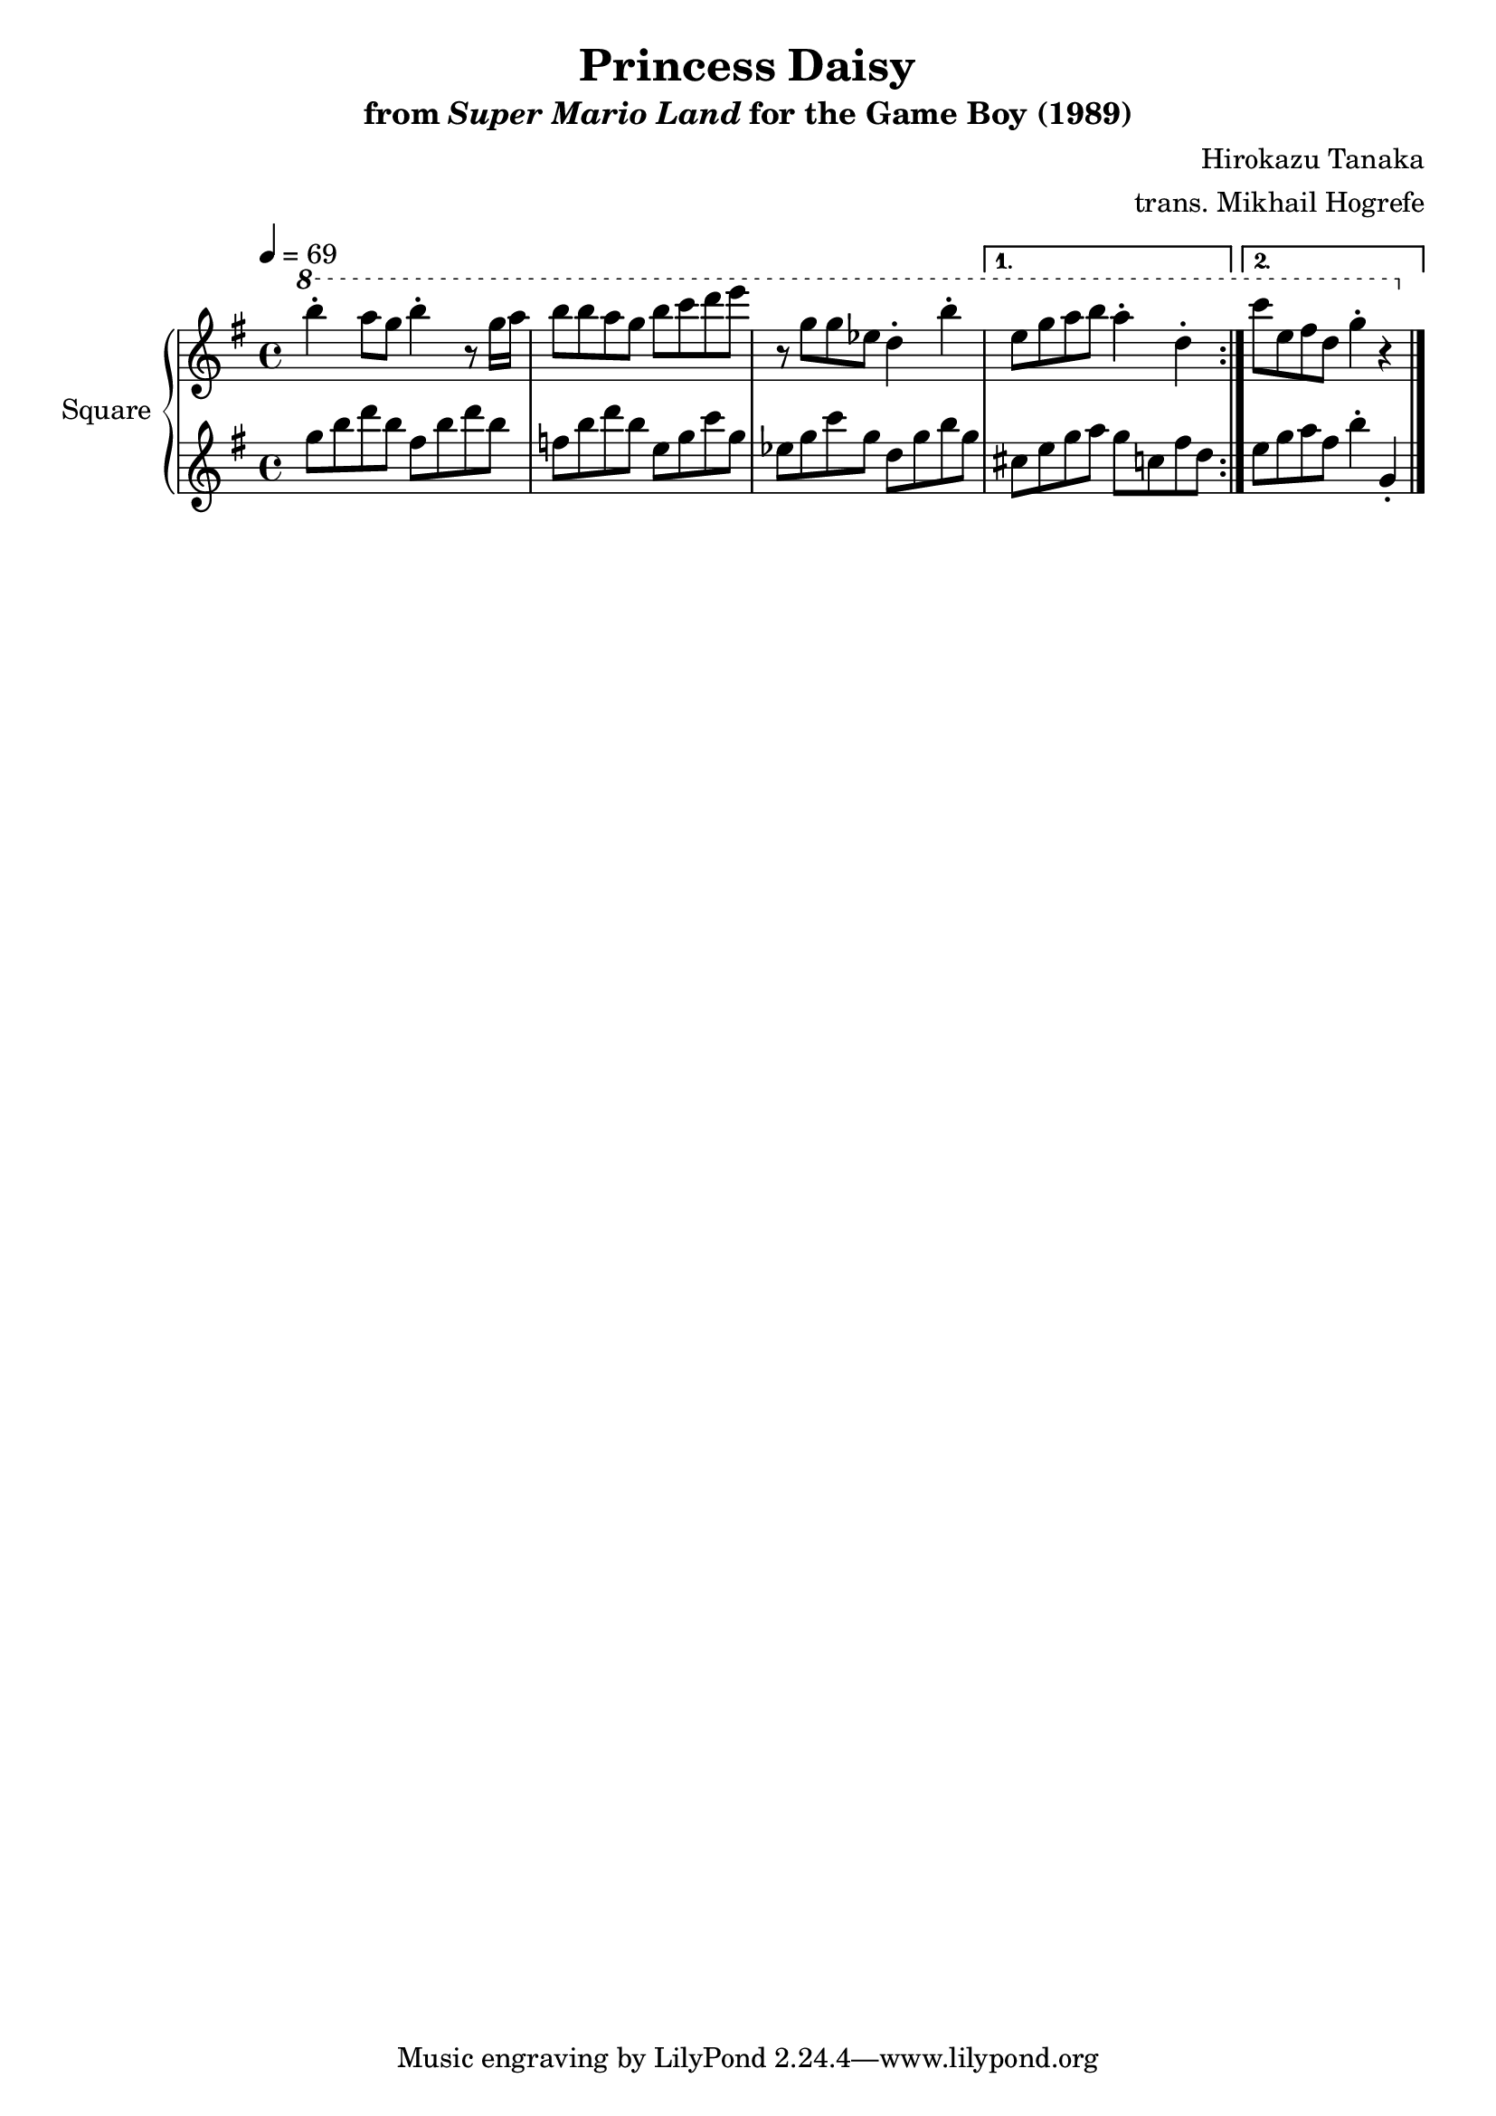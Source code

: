 \version "2.24.3"

\book {
    \header {
        title = "Princess Daisy"
        subtitle = \markup { "from" {\italic "Super Mario Land"} "for the Game Boy (1989)" }
        composer = "Hirokazu Tanaka"
        arranger = "trans. Mikhail Hogrefe"
    }

    \score {
        {
            \new GrandStaff <<
                \set GrandStaff.instrumentName = "Square"
                \set GrandStaff.shortInstrumentName = "S."
                \new Staff \relative c'''' {
\tempo 4 = 69
\key g \major
\ottava 1
                    \repeat volta 2 {
b4-. a8 g b4-. r8 g16 a |
b8 b a g b c d e |
r8 g, g ees d4-. b'-. |
                    }
                    \alternative {
                        {
e,8 g a b a4-. d,-. |
                        }
                        {
c'8 e, fis d g4-. r |
                        }
                    }
\bar "|."
                }

                \new Staff \relative c''' {
\key g \major
g8 b d b fis b d b |
f8 b d b e, g c g |
ees8 g c g d g b g |
cis,8 e g a g c, fis d |
e8 g a fis b4-. g,-. |
                }
            >>
        }
        \layout {
            \context {
                \Staff
                \RemoveEmptyStaves
            }
            \context {
                \DrumStaff
                \RemoveEmptyStaves
            }
        }
    }
}
